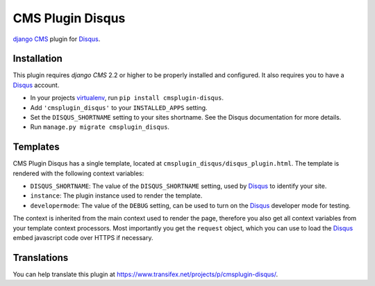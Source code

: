 #################
CMS Plugin Disqus
#################

`django CMS`_ plugin for `Disqus`_.


************
Installation
************

This plugin requires `django CMS` 2.2 or higher to be properly installed and
configured. It also requires you to have a `Disqus`_ account.

* In your projects `virtualenv`_, run ``pip install cmsplugin-disqus``.
* Add ``'cmsplugin_disqus'`` to your ``INSTALLED_APPS`` setting.
* Set the ``DISQUS_SHORTNAME`` setting to your sites shortname. See the Disqus
  documentation for more details.
* Run ``manage.py migrate cmsplugin_disqus``.


*********
Templates
*********

CMS Plugin Disqus has a single template, located at
``cmsplugin_disqus/disqus_plugin.html``. The template is rendered with the 
following context variables:

* ``DISQUS_SHORTNAME``: The value of the ``DISQUS_SHORTNAME`` setting, used by
  `Disqus`_ to identify your site.
* ``instance``: The plugin instance used to render the template.
* ``developermode``: The value of the ``DEBUG`` setting, can be used to turn on
  the `Disqus`_ developer mode for testing.

The context is inherited from the main context used to render the page,
therefore you also get all context variables from your template context
processors. Most importantly you get the ``request`` object, which you can use
to load the `Disqus`_ embed javascript code over HTTPS if necessary.


************
Translations
************

You can help translate this plugin at 
https://www.transifex.net/projects/p/cmsplugin-disqus/.

.. _django CMS: https://www.django-cms.org
.. _Disqus: http://disqus.com
.. _virtualenv: http://www.virtualenv.org 
